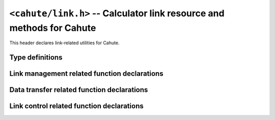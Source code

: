``<cahute/link.h>`` -- Calculator link resource and methods for Cahute
======================================================================

This header declares link-related utilities for Cahute.

Type definitions
----------------

.. c:struct:: cahute_device_info

    Device information.

    .. c:member:: unsigned long cahute_device_info_flags

        Flags for the link information.

        .. c:macro:: CAHUTE_DEVICE_INFO_FLAG_PREPROG

            Preprogrammed ROM information available.

        .. c:macro:: CAHUTE_DEVICE_INFO_FLAG_BOOTCODE

            Bootcode information available.

        .. c:macro:: CAHUTE_DEVICE_INFO_FLAG_OS

            OS information available.

    .. c:member:: unsigned long cahute_device_info_rom_capacity

        Preprogrammed ROM capacity, in KiB.

        Only available if the :c:macro:`CAHUTE_DEVICE_INFO_FLAG_PREPROG`
        flag is set.

    .. c:member:: char const *cahute_device_info_rom_version

        Preprogrammed ROM version.

        Only available if the :c:macro:`CAHUTE_DEVICE_INFO_FLAG_PREPROG`
        flag is set.

    .. c:member:: unsigned long cahute_device_info_flash_rom_capacity

        Flash ROM capacity, in KiB.

    .. c:member:: unsigned long cahute_device_info_ram_capacity

        RAM capacity, in KiB.

    .. c:member:: char const *cahute_device_info_bootcode_version

        Bootcode version.

        Only available if the :c:macro:`CAHUTE_DEVICE_INFO_FLAG_BOOTCODE`
        flag is set.

    .. c:member:: unsigned long cahute_device_info_bootcode_offset

        Bootcode offset.

        Only available if the :c:macro:`CAHUTE_DEVICE_INFO_FLAG_BOOTCODE`
        flag is set.

    .. c:member:: unsigned long cahute_device_info_bootcode_size

        Bootcode size, in KiB.

        Only available if the :c:macro:`CAHUTE_DEVICE_INFO_FLAG_BOOTCODE`
        flag is set.

    .. c:member:: char const *cahute_device_info_os_version

        OS version.

        Only available if the :c:macro:`CAHUTE_DEVICE_INFO_FLAG_OS` flag
        is set.

    .. c:member:: unsigned long cahute_device_info_os_offset

        OS offset.

        Only available if the :c:macro:`CAHUTE_DEVICE_INFO_FLAG_OS` flag
        is set.

    .. c:member:: unsigned long cahute_device_info_os_size

        OS size, in KiB.

        Only available if the :c:macro:`CAHUTE_DEVICE_INFO_FLAG_OS` flag
        is set.

    .. c:member:: char const *cahute_device_info_product_id

        Null-terminated product identifier, up to 16 characters.

    .. c:member:: char const *cahute_device_info_username

        Null-terminated username, up to 20 characters long.

    .. c:member:: char const *cahute_device_info_organisation

        Null-terminated organisation, up to 20 characters long.

    .. c:member:: char const *cahute_device_info_hwid

        Null-terminated hardware identifier, up to 8 characters.

    .. c:member:: char const *cahute_device_info_cpuid

        Null-terminated hardware platform identifier, up to 16 characters.

.. c:struct:: cahute_storage_entry

    Entry when listing the contents of a storage device or directory.

    .. c:member:: char const *cahute_storage_entry_directory

        If the entry is a directory, the name of the directory.

        If the entry is a file, the optional name of the directory in
        which the file is present; this can be set to ``NULL`` if the
        file is present at root.

    .. c:member:: char const *cahute_storage_entry_name

        If the entry is a directory, this is set to ``NULL``.

        If the entry is a file, the file name.

    .. c:member:: unsigned long cahute_storage_entry_size

        Size in bytes of the file.

.. c:struct:: cahute_link

    Link to a calculator, that can be used to run operations on the
    calculator, or receive data such as screenstreaming data.

    This type is opaque, and such resources must be created using
    :c:func:`cahute_open_usb_link`, :c:func:`cahute_open_simple_usb_link`
    or :c:func:`cahute_open_serial_link`.

.. c:type:: int (cahute_confirm_overwrite_func)(void *cookie)

    Function that can be called to confirm overwrite.

    See :c:func:`cahute_send_file_to_storage` for more information.

.. c:type:: int (cahute_list_storage_entry_func)(void *cookie, \
    cahute_storage_list_entry const *entry)

    Function that can be called for every storage device entry.

    See :c:func:`cahute_list_storage_entries` for more information.

.. c:type:: int (cahute_progress_func)(void *cookie, unsigned long step,\
    unsigned long total)

    Function that can be called to display progress, when step ``step`` out
    of ``total`` has just finished.

    See :c:func:`cahute_send_file_to_storage` and
    :c:func:`cahute_request_file_from_storage` for more information.

Link management related function declarations
---------------------------------------------

.. c:function:: int cahute_open_serial_link(cahute_link **linkp, \
    unsigned long flags, char const *name, unsigned long speed)

    Open a link over a serial modem.

    .. warning::

        In case of error, the value of ``*linkp`` mustn't be used nor freed.

    The format of the device name or path will vary depending on the platform:

    * On Microsoft Windows, it will either be the DOS COM device name (e.g.
      ``COM3``) or the path to the device.
    * On other POSIX-compatible platforms, it will be the path to the device,
      usually ``/dev/cu*`` or ``/dev/tty*`` (e.g. ``/dev/ttyUSB0`` for a
      serial link over a USB-serial cable);
    * On AmigaOS, it will be the serial unit number with the case-insensitive
      ``U=`` or ``UNIT=`` keyword parameter, e.g. ``unit=0`` for the
      built-in serial device.

    Available device names can be probed using :c:func:`cahute_detect_serial`,
    although the list may be incomplete and other devices may be used.

    Since serial links do not offer any metadata, the protocol to use on the
    serial link is selected manually, amongst the following:

    .. c:macro:: CAHUTE_SERIAL_PROTOCOL_AUTO

        Use automatic protocol detection.

        .. warning::

            This cannot be used if :c:macro:`CAHUTE_SERIAL_NOCHECK` is set,
            as we tweak the checking flow to determine the protocol of the
            other side.

    .. c:macro:: CAHUTE_SERIAL_PROTOCOL_CASIOLINK

        Use CASIOLINK protocol.

        See :ref:`protocol-casiolink` for more information.

    .. c:macro:: CAHUTE_SERIAL_PROTOCOL_SEVEN

        Use Protocol 7.00.

        See :ref:`protocol-seven` for more information.

    .. c:macro:: CAHUTE_SERIAL_PROTOCOL_SEVEN_OHP

        Use Protocol 7.00 Screenstreaming.

        See :ref:`protocol-seven-ohp` for more information.

    If the selected protocol is set or determined to be the CASIOLINK protocol,
    the variant must be selected using one of the following macros:

    .. c:macro:: CAHUTE_SERIAL_CASIOLINK_VARIANT_AUTO

        Use automatic protocol variant detection.

        .. warning::

            This flag can only be used if :c:macro:`CAHUTE_SERIAL_RECEIVER`
            is set.

    .. c:macro:: CAHUTE_SERIAL_CASIOLINK_VARIANT_CAS40

        Use or expect CAS40 variant.

        See :ref:`casiolink-cas40-header-format` for more information.

    .. c:macro:: CAHUTE_SERIAL_CASIOLINK_VARIANT_CAS50

        Use or expect CAS50 variant.

        See :ref:`casiolink-cas50-header-format` for more information.

    .. c:macro:: CAHUTE_SERIAL_CASIOLINK_VARIANT_CAS100

        Use or expect CAS100 variant.

        See :ref:`casiolink-cas100-header-format` for more information.

    Since the number of stop bits may be selectable on the calculator, it
    can also be selected manually, amongst the following:

    .. c:macro:: CAHUTE_SERIAL_STOP_ONE

        Use 1 stop bit.

    .. c:macro:: CAHUTE_SERIAL_STOP_TWO

        Use 2 stop bits (*by default*).

    Since the parity may also be selectable on the calculator, it can also
    be selected manually, amongst the following:

    .. c:macro:: CAHUTE_SERIAL_PARITY_OFF

        Disable parity checks (*by default*).

    .. c:macro:: CAHUTE_SERIAL_PARITY_EVEN

        Use even parity checks.

    .. c:macro:: CAHUTE_SERIAL_PARITY_ODD

        Use odd parity checks.

    .. note::

        fx-9860G calculators and derivatives, i.e. the ones you will be the
        most likely to encounter, use protocol 7.00 with 2 stop bits and
        no parity when establishing a new connection.

        The LINK app on such calculators does not allow to change these
        settings, and the only way for the link to use different settings
        is if the connection has already been established and command
        :ref:`seven-command-02` was issued to change the serial link
        parameters for the current connection.

    If the device uses XON/XOFF software control, it can also be selected
    manually, amongst the following:

    .. c:macro:: CAHUTE_SERIAL_XONXOFF_DISABLE

        Disable XON/XOFF software control (*by default*).

    .. c:macro:: CAHUTE_SERIAL_XONXOFF_ENABLE

        Enable XON/XOFF software control.

    If the device uses DTR and the cable supports it, it can be selected
    manually as well, amongst the following:

    .. c:macro:: CAHUTE_SERIAL_DTR_DISABLE

        Disable DTR (*by default*).

    .. c:macro:: CAHUTE_SERIAL_DTR_ENABLE

        Enable DTR.

    .. c:macro:: CAHUTE_SERIAL_DTR_HANDSHAKE

        Enable DTR, and require a handshake to be done.

    If the device uses RTS and the cable supports it, it can also be
    selected manually, amongst the following:

    .. c:macro:: CAHUTE_SERIAL_RTS_DISABLE

        Disable RTS (*by default*).

    .. c:macro:: CAHUTE_SERIAL_RTS_ENABLE

        Enable RTS.

    .. c:macro:: CAHUTE_SERIAL_RTS_HANDSHAKE

        Enable RTS, and require a handshake to be done.

    Protocol-specific behaviour can be tweaked using the following flags:

    .. c:macro:: CAHUTE_SERIAL_RECEIVER

        If this flag is provided, the link starts out as a passive / receiver
        side rather than an active / sender side.

    .. c:macro:: CAHUTE_SERIAL_NOCHECK

        If this flag is provided:

        * If :c:macro:`CAHUTE_SERIAL_RECEIVER` is provided, the initial
          handshake is no longer required from the sender or active side,
          albeit still accepted.
        * Otherwise, the initial handshake will not be done when the
          link is established on the underlying medium.

        This flag is mostly useful when resuming a connection initiated by
        another process, or when the passive process does not require or
        implement the initial handshake.

        .. warning::

            This cannot be used if :c:macro:`CAHUTE_SERIAL_PROTOCOL_AUTO`
            is used, as we tweak the checking flow to determine the
            protocol of the other side.

    .. c:macro:: CAHUTE_SERIAL_NODISC

        If this flag is provided, and :c:macro:`CAHUTE_SERIAL_RECEIVER` is
        **not** provided, command :ref:`seven-command-01` is not issued once
        the link is established to get the device information.

        This flag is mostly useful when dealing with bootcode or custom
        link implementations that may not have implemented this command.
        It is not recommended when communicating with the LINK application
        since it enables Cahute to predict which commands will be
        unavailable without crashing the link.

        It is only effective when using protocol 7.00.
        See :ref:`protocol-seven` for more information.

    .. c:macro:: CAHUTE_SERIAL_NOTERM

        If this flag is provided, and :c:macro:`CAHUTE_SERIAL_RECEIVER` is
        **not** provided, the terminate flow is not run when the link
        is closed.

        This flag is mostly useful to let the connection still opened for
        other processes to run commands. Combined with
        :c:macro:`CAHUTE_SERIAL_NOCHECK`, provided the protocol is set
        explicitely, it allows running multiple shell
        commands on the same connection.

    :param linkp: The pointer to set the opened link to.
    :param flags: The flags to set to the serial link.
    :param name: The name or path of the serial link to open.
    :param speed: The speed (in bauds) to open the serial link with, or ``0``
        to select the default serial speed.
    :return: The error, or 0 if the operation was successful.

.. c:function:: int cahute_open_usb_link(cahute_link **linkp, \
    unsigned long flags, int bus, int address)

    Open a link with a USB device.

    .. warning::

        In case of error, the value of ``*linkp`` mustn't be used nor freed.

    The protocol to use is determined using the USB device metadata.
    See :ref:`usb-detection` for more information.

    Protocol-specific behaviour can be tweaked using the following flags:

    .. c:macro:: CAHUTE_USB_NOCHECK

        If this flag is provided:

        * If :c:macro:`CAHUTE_USB_RECEIVER` is provided, the initial
          handshake is no longer required from the sender or active side,
          albeit still accepted.
        * Otherwise, the initial handshake will not be done when the link
          is established on the underlying medium.

        This flag is mostly useful when resuming a connection initiated by
        another process, or when the passive process does not require or
        implement the initial handshake.

        It is only effective when using Protocol 7.00.
        See :ref:`protocol-seven` for more information.

    .. c:macro:: CAHUTE_USB_NODISC

        If this flag is provided, and :c:macro:`CAHUTE_USB_RECEIVER` is
        **not** provided, command :ref:`seven-command-01` is not issued once
        the link is established to get the device information.

        This flag is mostly useful when dealing with bootcode or custom
        link implementations that may not have implemented this command.
        It is not recommended when communicating with the LINK application
        since it enables Cahute to predict which commands will be
        unavailable without crashing the link.

        It is only effective when using protocol 7.00.
        See :ref:`protocol-seven` for more information.

    .. c:macro:: CAHUTE_USB_NOTERM

        If this flag is provided, and :c:macro:`CAHUTE_USB_RECEIVER` is
        **not** provided, the terminate flow is not run when the link
        is closed.

        This flag is mostly useful to let the connection still opened for
        other processes to run commands. Combined with
        :c:macro:`CAHUTE_USB_NOCHECK`, it allows running multiple shell
        commands on the same connection.

        It is only effective when using protocol 7.00.
        See :ref:`protocol-seven` for more information.

    .. c:macro:: CAHUTE_USB_RECEIVER

        If this flag is provided, we will act as a receiver / passive side
        rather than a sender.

        This is mostly useful if the "Transmit" option is selected on the
        calculator's LINK application, instead of the "Receive" option.

    .. c:macro:: CAHUTE_USB_OHP

        If this flag is provided, the calculator is assumed to use the link
        for screenstreaming purposes.

        For example, with the fx-9860G and compatible, this prompts the link
        to use Protocol 7.00 Screenstreaming instead of Protocol 7.00.

        See :ref:`protocol-seven-ohp` for more information.

    :param linkp: The pointer to set the opened link to.
    :param flags: The flags to set to the USB link.
    :param bus: The bus number of the USB calculator to open a link with.
    :param address: The device number of the calculator to open a link with.
    :return: The error, or 0 if the operation was successful.

.. c:function:: int cahute_open_simple_usb_link(cahute_link **linkp, \
    unsigned long flags)

    Open a link to a single USB device.

    .. warning::

        In case of error, the value of ``*linkp`` mustn't be used nor freed.

    This function expects exactly one compatible device to be connected by
    USB, leading to the following cases:

    * If there are more than one, :c:macro:`CAHUTE_ERROR_TOO_MANY` will be
      returned.
    * If there are none, the function will retry a few times before giving
      up and returning :c:macro:`CAHUTE_ERROR_NOT_FOUND`.

    .. note::

        Usage of this function is only useful for simple scripts that assume
        only up to one calculator is connected at a time to the system.
        If you plan on multiple being connected simultaneously, see
        :c:func:`cahute_detect_usb` and :c:func:`cahute_open_usb_link`.

    The flags are the same as for :c:func:`cahute_open_usb_link`.

    :param linkp: The pointer to set to the opened link.
    :param flags: The flags to set the USB link.
    :return: The error, or 0 if the operation was successful.

.. c:function:: int cahute_get_device_info(cahute_link *link, \
    cahute_device_info **infop)

    Gather information on the device (calculator or other).

    .. warning::

        In all cases, ``*infop`` **musn't be freed**.
        In case of error, ``*infop`` mustn't be used.

    :param link: The link on which to gather information.
    :param infop: The pointer to set to the information to.
    :return: The error, or 0 if the operation was successful.

.. c:function:: void cahute_close_link(cahute_link *link)

    Close and free a link.

    :param link: The link to close.

Data transfer related function declarations
-------------------------------------------

.. c:function:: int cahute_receive_data(cahute_link *link, \
    cahute_data **datap, unsigned long timeout)

    Receive the next data from the device.

    .. warning::

        If the function returns an error, ``**datap`` **must not** be used.

        If the function returns :c:macro:`CAHUTE_OK` (0), the caller is
        assumed to take ownership of ``*datap``, which means it is also
        ultimately responsible for destroying it once the resource is no
        longer needed using :c:func:`cahute_destroy_data`.

    :param link: Link to the device.
    :param datap: Pointer to the data to set to the newly allocated one.
    :param timeout: Timeout in milliseconds in which to receive the data.
        If this is set to 0, the timeout is considered infinite.
    :return: Error, or 0 if the operation was successful.

.. c:function:: int cahute_receive_screen(cahute_link *link, \
    cahute_frame const **framep, unsigned long timeout)

    Receive the next screen.

    .. warning::

        The frame **must not** be deallocated.

    :param link: Link with which to receive the screen frame.
    :param framep: Pointer to the frame to define.
    :param timeout: Timeout in milliseconds in which to receive the screen.
        If this is set to 0, the timeout is considered infinite.
    :return: Error, or 0 if the operation was successful.

Link control related function declarations
------------------------------------------

.. c:function:: int cahute_negotiate_serial_params(cahute_link *link, \
    unsigned long flags, unsigned long speed)

    Negotiate new parameters for a serial link, and update the medium
    parameters to these.

    The accepted flags here are among ``CAHUTE_SERIAL_STOP_*`` and
    ``CAHUTE_SERIAL_PARITY_*``.

    :param link: Link to which to define the new attributes.
    :param flags: New flags to set to the serial link.
    :param speed: New speed to set to the serial link.
    :return: Error, or 0 if the operation was successful.

.. c:function:: int cahute_request_storage_capacity(cahute_link *link, \
    char const *storage, unsigned long *capacityp)

    Request the currently available capacity on the provided storage device.

    If this function returns an error, the contents of ``*capacityp`` is
    left intact, and may be undefined.

    :param link: Link to the device.
    :param storage: Name of the storage device for which to get the
        currently available capacity.
    :param capacityp: Pointer to the capacity to fill.
    :return: Error, or 0 if the operation was successful.

.. c:function:: int cahute_send_file_to_storage(cahute_link *link, \
    unsigned long flags, char const *directory, char const *name, \
    char const *storage, FILE *filep, \
    cahute_confirm_overwrite_func *overwrite_func, void *overwrite_cookie, \
    cahute_progress_func *progress_func, void *progress_cookie)

    Send a file to a storage device on the calculator.

    .. note::

        The provided ``filep`` parameter will be used for reading and
        **seeking**, in order to estimate the file size.

    If an overwrite confirmation function is provided and the calculator
    requests confirmation for overwriting, said function is called. Then:

    * If the function returns ``0``, the overwrite is rejected, therefore
      the file is not sent.
    * If the function returns any other value, the overwrite is confirmed,
      and the function transfers the file over.

    Flags that can be set to this function are the following:

    .. c:macro:: CAHUTE_SEND_FILE_FLAG_FORCE

        If this flag is set, overwrite is forced without using the
        callback functions.

    .. c:macro:: CAHUTE_SEND_FILE_FLAG_OPTIMIZE

        If this flag is set, the available capacity in the targeted storage
        is requested. If it is not considered enough to store the file, an
        optimize command will be issued beforehand.

    .. c:macro:: CAHUTE_SEND_FILE_FLAG_DELETE

        If this flag is set and a file is already present in the destination
        file name in the selected directory, the file is deleted before any
        other command.

        Combined with :c:macro:`CAHUTE_SEND_FILE_FLAG_OPTIMIZE`, this ensures
        that the space occupied by an existing file is claimed back before
        the new file is sent.

    See :ref:`seven-send-file-to-storage` for the use case with Protocol 7.00.

    :param link: Link to the device.
    :param flags: Flags for the function.
    :param directory: Name of the directory in which to place the file,
        or ``NULL`` if the file should be placed at root.
    :param name: Name of the file in the target storage device.
    :param storage: Name of the storage device on which to place the file.
    :param filep: Standard FILE pointer to read file data and estimate
        file size from.
    :param overwrite_func: Pointer to the overwrite function to call.
        If this is set to ``NULL``, the overwrite will be systematically
        rejected if requested by the calculator.
    :param overwrite_cookie: Cookie to pass to the overwrite
        confirmation function.
    :param progress_func: Pointer to the optional progress function to call
        once for every step in the transfer process.
    :param progress_cookie: Cookie to pass to the progress function.
    :return: Error, or 0 if the operation was successful.

.. c:function:: int cahute_request_file_from_storage(cahute_link *link, \
    char const *directory, char const *name, char const *storage, \
    FILE *filep, cahute_progress_func *progress_func, void *progress_cookie)

    Request a file from a storage device on the calculator.

    See :ref:`seven-request-file-from-storage` for the use case with
    Protocol 7.00.

    :param link: Link to the device.
    :param directory: Name of the directory from which to request the file,
        or ``NULL`` if the file should be placed at root.
    :param name: Name of the file to request.
    :param storage: Name of the storage device from which to request the file.
    :param filep: Standard FILE pointer to write file data.
    :param progress_func: Pointer to the optional progress function to call
        once for every step in the transfer process.
    :param progress_cookie: Cookie to pass to the progress function.
    :return: Error, or 0 if the operation was successful.

.. c:function:: int cahute_copy_file_on_storage(cahute_link *link, \
    char const *source_directory, char const *source_name, \
    char const *target_directory, char const *target_name, char const *storage)

    Copy a file on a storage device on the calculator.

    See :ref:`seven-copy-file-on-storage` for the use case with
    Protocol 7.00.

    :param link: Link to the device.
    :param source_directory: Name of the directory in which to retrieve
        the source file.
    :param source_name: Name of the source file to copy.
    :param target_directory: Name of the directory in which to create
        the copy.
    :param target_name: Name of the copy.
    :param storage: Name of the storage device on which to copy.
    :return: Error, or 0 if the operation was successful.

.. c:function:: int cahute_delete_file_from_storage(cahute_link *link, \
    char const *directory, char const *name, char const *storage)

    Delete a file from a storage device on the calculator.

    See :ref:`seven-delete-file-on-storage` for the use case with
    Protocol 7.00.

    :param link: Link to the device.
    :param directory: Name of the directory from which to delete the file,
        or ``NULL`` if the file should be placed at root.
    :param name: Name of the file to delete.
    :param storage: Name of the storage device from which to delete the file.
    :return: Error, or 0 if the operation was successful.

.. c:function:: int cahute_list_storage_entries(cahute_link *link, \
    char const *storage, cahute_list_storage_entry_func *callback, \
    void *cookie)

    List files and directories on a storage device on the calculator.

    For every entry, the callback function is called. If it returns a value
    other than ``0``, the file listing is interrupted.

    See :ref:`seven-list-files-on-storage` for the use case with
    Protocol 7.00.

    :param link: Link to the device.
    :param storage: Storage on which to list files and directories.
    :param func: Function to call back with every found entry.
    :param cookie: Cookie to pass to the function.
    :return: Error, or 0 if the operation was unsuccessful.

.. c:function:: int cahute_reset_storage(cahute_link *link, \
    char const *storage)

    Request a reset of the provided storage device by the calculator.

    See :ref:`seven-reset-storage` for the use case with Protocol 7.00.

    :param link: Link to the device.
    :param storage: Name of the storage device.
    :return: Error, or 0 if the operation was successful.

.. c:function:: int cahute_optimize_storage(cahute_link *link, \
    char const *storage)

    Request optimization for the provided storage device by the calculator.

    See :ref:`seven-optimize-storage` for the use case with Protocol 7.00.

    :param link: Link to the device.
    :param storage: Name of the storage device.
    :return: Error, or 0 if the operation was successful.

.. c:function:: int cahute_backup_rom(cahute_link *link, \
    cahute_u8 **romp, size_t *sizep)

    Request the flash ROM contents from the calculator.

    ``*romp`` is allocated dynamically, and must be free'd once no longer used.
    In case of error, ``*romp`` **must not** be read, used or free'd.

    See :ref:`seven-backup-rom` for the use case with Protocol 7.00.

    :param link: Link to the device.
    :param romp: Pointer to the flash ROM contents to allocate.
    :param sizep: Pointer to the size to define.
    :return: Error, or 0 if the operation was successful.

.. c:function:: int cahute_upload_and_run_program(cahute_link *link, \
    cahute_u8 const *program, size_t program_size, \
    unsigned long load_address, unsigned long start_address, \
    cahute_progress_func *progress_func, void *progress_cookie)

    Upload and run a program on the calculator.

    See :ref:`seven-upload-and-run` for the use case with Protocol 7.00.

    :param link: Link to the device.
    :param program: Pointer to the program to upload and run.
    :param program_size: Size of the program to upload and run.
    :param load_address: Remote address at which to load the program.
    :param start_address: Remote address at which to start the program.
    :param progress_func: Pointer to the optional progress function to call
        once for every step in the transfer process.
    :param progress_cookie: Cookie to pass to the progress function.
    :return: Error, or 0 if the operation was successful.

.. c:function:: int cahute_flash_system_using_fxremote_method( \
    cahute_link *link, cahute_u8 const *system, size_t system_size)

    Flash a new system on the calculator, assuming the passive side
    is running fxRemote's Update.EXE program.

    The following flags are available:

    .. c:macro:: CAHUTE_FLASH_FLAG_RESET_SMEM

        Whether to also reset the storage memory on flash, or not.

    :param link: Link to the device.
    :param system: System to flash onto the calculator.
    :param system_size: Size of the system to flash.
    :return: Error, or 0 if the operation was successful.
